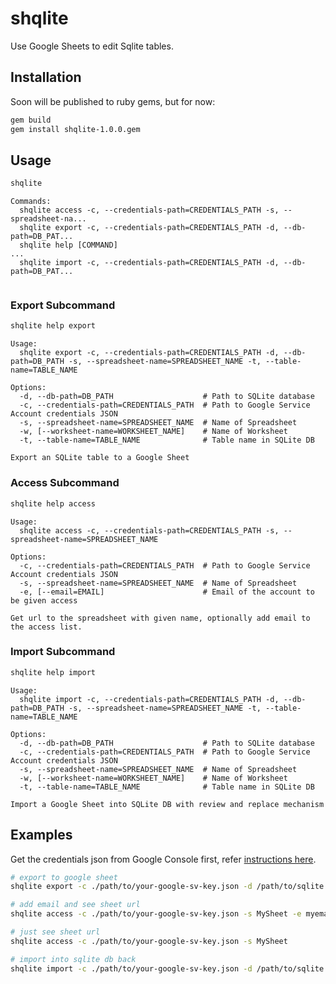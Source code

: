 * shqlite

Use Google Sheets to edit Sqlite tables.

** Installation

Soon will be published to ruby gems, but for now:

#+begin_src bash
gem build
gem install shqlite-1.0.0.gem
#+end_src

** Usage

#+begin_src bash :results output :exports both
shqlite
#+end_src

#+RESULTS:
: Commands:
:   shqlite access -c, --credentials-path=CREDENTIALS_PATH -s, --spreadsheet-na...
:   shqlite export -c, --credentials-path=CREDENTIALS_PATH -d, --db-path=DB_PAT...
:   shqlite help [COMMAND]                                                     ...
:   shqlite import -c, --credentials-path=CREDENTIALS_PATH -d, --db-path=DB_PAT...
: 

*** Export Subcommand

#+begin_src bash :results output :exports both
shqlite help export
#+end_src

#+RESULTS:
#+begin_example
Usage:
  shqlite export -c, --credentials-path=CREDENTIALS_PATH -d, --db-path=DB_PATH -s, --spreadsheet-name=SPREADSHEET_NAME -t, --table-name=TABLE_NAME

Options:
  -d, --db-path=DB_PATH                    # Path to SQLite database
  -c, --credentials-path=CREDENTIALS_PATH  # Path to Google Service Account credentials JSON
  -s, --spreadsheet-name=SPREADSHEET_NAME  # Name of Spreadsheet
  -w, [--worksheet-name=WORKSHEET_NAME]    # Name of Worksheet
  -t, --table-name=TABLE_NAME              # Table name in SQLite DB

Export an SQLite table to a Google Sheet
#+end_example

*** Access Subcommand

#+begin_src bash :results output :exports both
shqlite help access
#+end_src

#+RESULTS:
: Usage:
:   shqlite access -c, --credentials-path=CREDENTIALS_PATH -s, --spreadsheet-name=SPREADSHEET_NAME
: 
: Options:
:   -c, --credentials-path=CREDENTIALS_PATH  # Path to Google Service Account credentials JSON
:   -s, --spreadsheet-name=SPREADSHEET_NAME  # Name of Spreadsheet
:   -e, [--email=EMAIL]                      # Email of the account to be given access
: 
: Get url to the spreadsheet with given name, optionally add email to the access list.

*** Import Subcommand

#+begin_src bash :results output :exports both
shqlite help import
#+end_src

#+RESULTS:
#+begin_example
Usage:
  shqlite import -c, --credentials-path=CREDENTIALS_PATH -d, --db-path=DB_PATH -s, --spreadsheet-name=SPREADSHEET_NAME -t, --table-name=TABLE_NAME

Options:
  -d, --db-path=DB_PATH                    # Path to SQLite database
  -c, --credentials-path=CREDENTIALS_PATH  # Path to Google Service Account credentials JSON
  -s, --spreadsheet-name=SPREADSHEET_NAME  # Name of Spreadsheet
  -w, [--worksheet-name=WORKSHEET_NAME]    # Name of Worksheet
  -t, --table-name=TABLE_NAME              # Table name in SQLite DB

Import a Google Sheet into SQLite DB with review and replace mechanism
#+end_example

** Examples

Get the credentials json from Google Console first, refer [[https://github.com/gimite/google-drive-ruby/blob/master/doc/authorization.md#on-behalf-of-no-existing-users-service-account][instructions here]].

#+begin_src bash
# export to google sheet
shqlite export -c ./path/to/your-google-sv-key.json -d /path/to/sqlite.db -s MySheet -t my_table

# add email and see sheet url
shqlite access -c ./path/to/your-google-sv-key.json -s MySheet -e myemail@example.com

# just see sheet url
shqlite access -c ./path/to/your-google-sv-key.json -s MySheet

# import into sqlite db back
shqlite import -c ./path/to/your-google-sv-key.json -d /path/to/sqlite.db -s MySheet -t my_table
#+end_src
